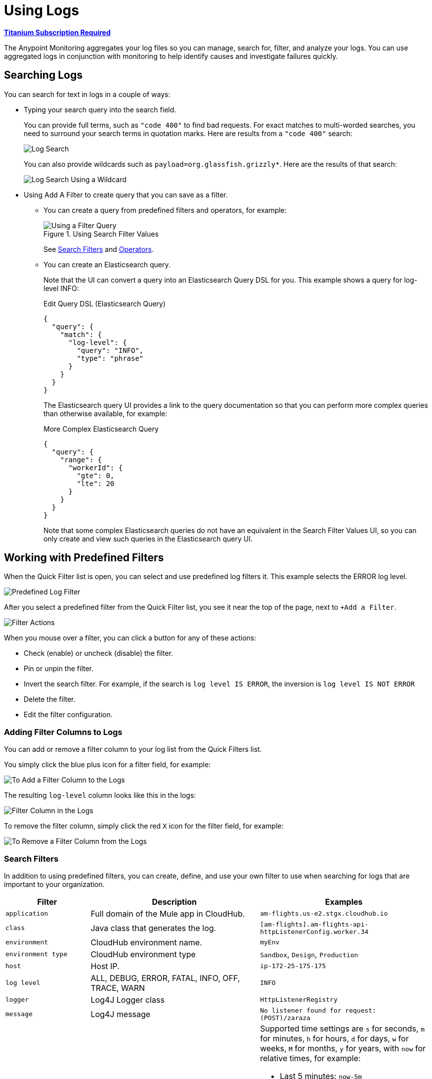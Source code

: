= Using Logs

*link:https://www.mulesoft.com/anypoint-pricing[Titanium Subscription Required]*

The Anypoint Monitoring aggregates your log files so you can manage, search for,
filter, and analyze your logs. You can use aggregated logs in conjunction with
monitoring to help identify causes and investigate failures quickly.

== Searching Logs

You can search for text in logs in a couple of ways:

* Typing your search query into the search field.
+
You can provide full terms, such as `"code 400"` to find  bad requests. For
exact matches to multi-worded searches, you need to surround your search terms
in quotation marks. Here are results from a `"code 400"` search:
+
image::log-search-string.png[Log Search]
+
You can also provide wildcards such as `payload=org.glassfish.grizzly*`. Here
are the results of that search:
+
image::log-search-wildcard.png[Log Search Using a Wildcard]
+
* Using Add A Filter to create query that you can save as a filter.
** You can create a query from predefined filters and operators, for example:
+
.Using Search Filter Values
image::log-filter-timestamp.png[Using a Filter Query]
+
See <<filters_predefined>> and <<operators>>.
+
** You can create an Elasticsearch query.
+
Note that the UI can convert a query into an Elasticsearch Query DSL
for you. This example shows a query for log-level INFO:
+
.Edit Query DSL (Elasticsearch Query)
[source,Elasticsearch,linenums]
----
{
  "query": {
    "match": {
      "log-level": {
        "query": "INFO",
        "type": "phrase"
      }
    }
  }
}
----
+
The Elasticsearch query UI provides a link to the query documentation so that you can perform more complex queries than otherwise available, for example:
+
.More Complex Elasticsearch Query
[source,Elasticsearch,linenums]
----
{
  "query": {
    "range": {
      "workerId": {
        "gte": 0,
        "lte": 20
      }
    }
  }
}
----
+
Note that some complex Elasticsearch queries do not have an equivalent in the Search Filter Values UI, so you can only create and view such queries in the Elasticsearch query UI.

== Working with Predefined Filters

When the Quick Filter list is open, you can select and use predefined log
filters it. This example selects the ERROR log level.

image::log-filter-select.png[Predefined Log Filter]

After you select a predefined filter from the Quick Filter list, you see it
near the top of the page, next to `+Add a Filter`.

image::log-filter-actions.png[Filter Actions]

When you mouse over a filter, you can click a button for any of these actions:

//TODO: ADD DESCRIPTIONS
* Check (enable) or uncheck (disable) the filter.
* Pin or unpin the filter.
* Invert the search filter. For example, if the search is `log level IS ERROR`,
the inversion is `log level IS NOT ERROR`
* Delete the filter.
* Edit the filter configuration.


=== Adding Filter Columns to Logs

You can add or remove a filter column to your log list from the Quick Filters
list.

You simply click the blue plus icon for a filter field, for example:

image::log-filter-add-field.png[To Add a Filter Column to the Logs]

The resulting `log-level` column looks like this in the logs:

image::log-filter-column.png[Filter Column in the Logs]

To remove the filter column, simply click the red `X` icon for the filter field,
for example:

image::log-filter-remove-field.png[To Remove a Filter Column from the Logs]

[[filters_predefined]]
=== Search Filters

In addition to using predefined filters, you can create, define, and use your
own filter to use when searching for logs that are important to your
organization.

[cols="1,2,2", options="header"]
|===
| Filter | Description | Examples

|  `application`
| Full domain of the Mule app in CloudHub.
| `am-flights.us-e2.stgx.cloudhub.io`

|  `class`
| Java class that generates the log.
| `[am-flights].am-flights-api-httpListenerConfig.worker.34`

|  `environment`
| CloudHub environment name.
| `myEnv`

|  `environment type`
| CloudHub environment type
| `Sandbox`, `Design`, `Production`

|  `host`
| Host IP.
| `ip-172-25-175-175`

|  `log level`
| ALL, DEBUG, ERROR, FATAL, INFO, OFF, TRACE, WARN
| `INFO`

| `logger`
| Log4J Logger class
| `HttpListenerRegistry`

|  `message`
| Log4J message
| `No listener found for request: (POST)/zaraza`

| `timestamp`
| Timestamp on the log. Accepted formats: `MMM dd yyyy, HH:mm:ss.SSS`
a|
Supported time settings are `s` for seconds, `m` for minutes, `h` for hours,
`d` for days, `w` for weeks, `M` for months, `y` for years, with `now` for
relative times, for example:

* Last 5 minutes:	`now-5m`
* The day so far:	`now/d`
* This week:	`now/w`
* Week to date: `now/w`
* Previous Month: `now-1M/M`

| `worker`
| CloudHub worker ID.
| `0`, `1`
|===

[[operators]]
=== Operators

You can use these operators when creating a search filter. For example `log-level IS`

|===
| `is` | Available to all filters.
| `is not` | Available to all filters.
| `is between` | Available to `timestamp`.
| `is not between` | Available to `timestamp`.
| `exists` | Available to all filters.
| `does not exist` | Available to all filters.
|===

////
TODO_REMOVED PER PABLO G.

== Getting the Log Count Over Time

The logs display the count of logs received over a configurable time period.

.Example: Automated Time Period
image::log-graph.png[Log Count (Automated)]

.Example: Selected Time Period
image::log-graph2.png[Log Count (Selected Time Period)]
////

== Viewing Log Data

By default, the logs entries are abbreviated. You can expand and view the log message and details as a table or in JSON format.

image::log-expanded.png[To Expand a Log Message]

=== Tabular Logs

This example shows and expanded log entry as a table. The table contains log filter fields that you see in the Quick Filter list.

[source,table,linenums]
----
application	      test40x.us-e1.qax.cloudhub.io
class	            qtp437897409-31
environment	      Sandbox
environment type	%{[fields][env_type]}
log level	        ERROR
logger            DefaultMessagingExceptionStrategy
message
                  ****************************************************
                  Message               : No record could be found in payload or in flow variable BATCH_RECORD (java.lang.IllegalStateException).
                  Element               : null
                  ----------------------------------------------------
                  Exception stack is:
                  No record could be found in payload or in flow variable BATCH_RECORD (java.lang.IllegalStateException). (org.mule.api.transformer....
                  (72 more...)

                  (set debug level logging or '-Dmule.verbose.exceptions=true' for everything)
                  ****************************************************
timestamp         April 25th 2018, 17:09:53.517
worker            0
----

=== JSON-Formatted Logs

//TODO: SAY SOMETHING ABOUT THE ADDITIONAL FIELDS IN JSON?

This example shows an expanded log entry in JSON format.

[source,JSON,linenums]
----
{
  "_version": 1,
  "_source": {
    "class": "qtp437897409-31",
    "logger": "DefaultMessagingExceptionStrategy",
    "_ending": 0,
    "timestamp": "2018-04-26T00:09:53.517Z",
    "message": ".Example***
    .ExampleMessage: No record could be found in payload or in flow variable
    BATCH_RECORD (java.lang.IllegalStateException)..ExampleElement...",
    "log level": "ERROR",
    "worker": "0",
    "environment": "Sandbox",
    "environment type": "sandbox",
    "application": "test40x.us-e1.qax.cloudhub.io"
  },
  "fields": {
    "timestamp": [
      "2018-04-26T00:09:53.517Z"
    ]
  },
  "highlight": {
    "orgId": [
      "@kibana-highlighted-field@6046b96d@/..."
    ]
  },
  "sort": [
    1524701393517
  ]
}
----

== Viewing Surrounding Logs

After finding a log on a particular issue, you might want to know what other log reports are nearby.

. From the selected log, click View Surrounding Logs.
+
image::logs-view-surrounding[View Surrounding Logs tab]
+
. Load the number of logs that you want to see before and after the selected log, or use the default.
+
image::logs-set-surrounding[View Surrounding Logs]

The default settings:

* Load 5 More newer logs
* Load 5 More older logs

== Viewing Extended Logs

After finding a log on a particular issue, you might want to see a more detailed message that includes the exception stack. You can view this detail in tabular or JSON format.

. From the selected log, click the View This Log.
+
image::logs-view-surrounding.png[View This Log]
+
. View the extended log in tabular or JSON format.
+
.Example: Tabular Format
image::logs-view-extended.png[Viewing Extended Logs]

== Filtering based on the Entire Log Message

You can use the funnel-shaped icons on any log in your results to create and remove a filter for the entire log message.

image::log-filter-create-funnel.png[Creating a Log Message Filter]

The filter you create is visible as a filter tag in the Filters area at the top of the page, for example:

image::log-filter-tag.png[Log Message Filter Tag]

You can edit and use that filter like any other filter. See <<filters_predefined>>.

////
TODO: CUSTOM: need screenshot and functionality in place
QUESTION: How is automated time period determined?
QUESTION: How to set custom time period?
.Example: Custom Time Period
image::log-graph3.png[Log Count (Custom Time Period)]
////
